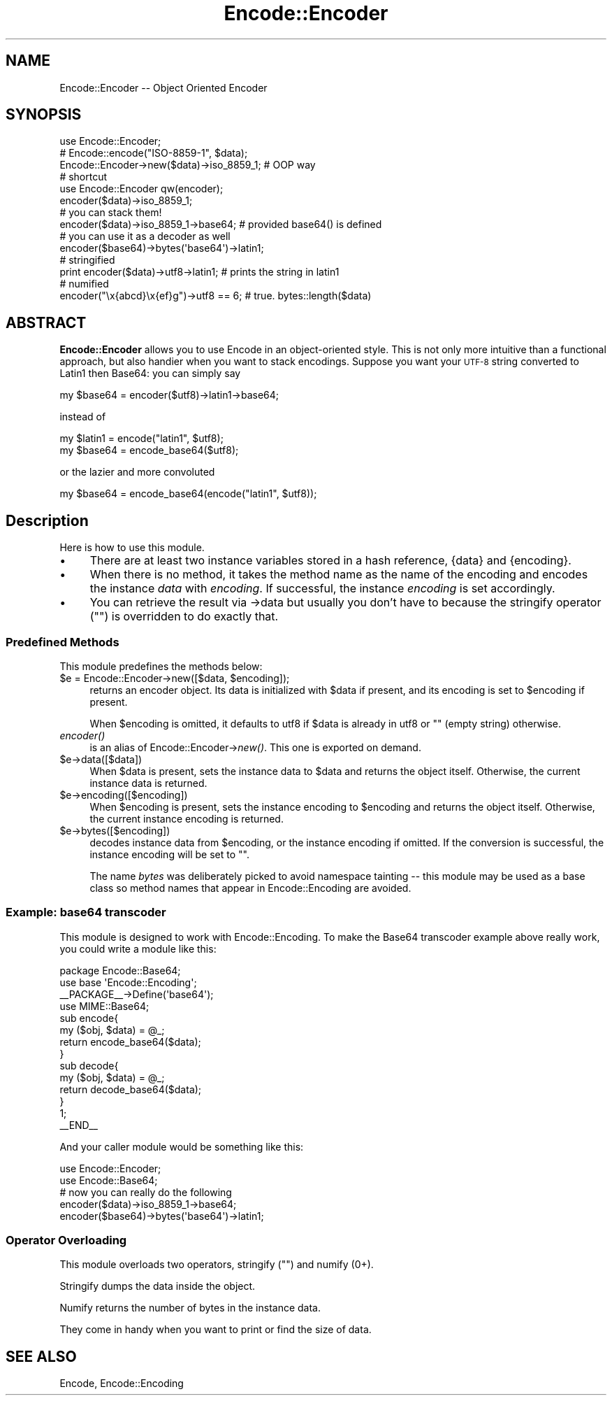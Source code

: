 .\" Automatically generated by Pod::Man 2.25 (Pod::Simple 3.16)
.\"
.\" Standard preamble:
.\" ========================================================================
.de Sp \" Vertical space (when we can't use .PP)
.if t .sp .5v
.if n .sp
..
.de Vb \" Begin verbatim text
.ft CW
.nf
.ne \\$1
..
.de Ve \" End verbatim text
.ft R
.fi
..
.\" Set up some character translations and predefined strings.  \*(-- will
.\" give an unbreakable dash, \*(PI will give pi, \*(L" will give a left
.\" double quote, and \*(R" will give a right double quote.  \*(C+ will
.\" give a nicer C++.  Capital omega is used to do unbreakable dashes and
.\" therefore won't be available.  \*(C` and \*(C' expand to `' in nroff,
.\" nothing in troff, for use with C<>.
.tr \(*W-
.ds C+ C\v'-.1v'\h'-1p'\s-2+\h'-1p'+\s0\v'.1v'\h'-1p'
.ie n \{\
.    ds -- \(*W-
.    ds PI pi
.    if (\n(.H=4u)&(1m=24u) .ds -- \(*W\h'-12u'\(*W\h'-12u'-\" diablo 10 pitch
.    if (\n(.H=4u)&(1m=20u) .ds -- \(*W\h'-12u'\(*W\h'-8u'-\"  diablo 12 pitch
.    ds L" ""
.    ds R" ""
.    ds C` ""
.    ds C' ""
'br\}
.el\{\
.    ds -- \|\(em\|
.    ds PI \(*p
.    ds L" ``
.    ds R" ''
'br\}
.\"
.\" Escape single quotes in literal strings from groff's Unicode transform.
.ie \n(.g .ds Aq \(aq
.el       .ds Aq '
.\"
.\" If the F register is turned on, we'll generate index entries on stderr for
.\" titles (.TH), headers (.SH), subsections (.SS), items (.Ip), and index
.\" entries marked with X<> in POD.  Of course, you'll have to process the
.\" output yourself in some meaningful fashion.
.ie \nF \{\
.    de IX
.    tm Index:\\$1\t\\n%\t"\\$2"
..
.    nr % 0
.    rr F
.\}
.el \{\
.    de IX
..
.\}
.\"
.\" Accent mark definitions (@(#)ms.acc 1.5 88/02/08 SMI; from UCB 4.2).
.\" Fear.  Run.  Save yourself.  No user-serviceable parts.
.    \" fudge factors for nroff and troff
.if n \{\
.    ds #H 0
.    ds #V .8m
.    ds #F .3m
.    ds #[ \f1
.    ds #] \fP
.\}
.if t \{\
.    ds #H ((1u-(\\\\n(.fu%2u))*.13m)
.    ds #V .6m
.    ds #F 0
.    ds #[ \&
.    ds #] \&
.\}
.    \" simple accents for nroff and troff
.if n \{\
.    ds ' \&
.    ds ` \&
.    ds ^ \&
.    ds , \&
.    ds ~ ~
.    ds /
.\}
.if t \{\
.    ds ' \\k:\h'-(\\n(.wu*8/10-\*(#H)'\'\h"|\\n:u"
.    ds ` \\k:\h'-(\\n(.wu*8/10-\*(#H)'\`\h'|\\n:u'
.    ds ^ \\k:\h'-(\\n(.wu*10/11-\*(#H)'^\h'|\\n:u'
.    ds , \\k:\h'-(\\n(.wu*8/10)',\h'|\\n:u'
.    ds ~ \\k:\h'-(\\n(.wu-\*(#H-.1m)'~\h'|\\n:u'
.    ds / \\k:\h'-(\\n(.wu*8/10-\*(#H)'\z\(sl\h'|\\n:u'
.\}
.    \" troff and (daisy-wheel) nroff accents
.ds : \\k:\h'-(\\n(.wu*8/10-\*(#H+.1m+\*(#F)'\v'-\*(#V'\z.\h'.2m+\*(#F'.\h'|\\n:u'\v'\*(#V'
.ds 8 \h'\*(#H'\(*b\h'-\*(#H'
.ds o \\k:\h'-(\\n(.wu+\w'\(de'u-\*(#H)/2u'\v'-.3n'\*(#[\z\(de\v'.3n'\h'|\\n:u'\*(#]
.ds d- \h'\*(#H'\(pd\h'-\w'~'u'\v'-.25m'\f2\(hy\fP\v'.25m'\h'-\*(#H'
.ds D- D\\k:\h'-\w'D'u'\v'-.11m'\z\(hy\v'.11m'\h'|\\n:u'
.ds th \*(#[\v'.3m'\s+1I\s-1\v'-.3m'\h'-(\w'I'u*2/3)'\s-1o\s+1\*(#]
.ds Th \*(#[\s+2I\s-2\h'-\w'I'u*3/5'\v'-.3m'o\v'.3m'\*(#]
.ds ae a\h'-(\w'a'u*4/10)'e
.ds Ae A\h'-(\w'A'u*4/10)'E
.    \" corrections for vroff
.if v .ds ~ \\k:\h'-(\\n(.wu*9/10-\*(#H)'\s-2\u~\d\s+2\h'|\\n:u'
.if v .ds ^ \\k:\h'-(\\n(.wu*10/11-\*(#H)'\v'-.4m'^\v'.4m'\h'|\\n:u'
.    \" for low resolution devices (crt and lpr)
.if \n(.H>23 .if \n(.V>19 \
\{\
.    ds : e
.    ds 8 ss
.    ds o a
.    ds d- d\h'-1'\(ga
.    ds D- D\h'-1'\(hy
.    ds th \o'bp'
.    ds Th \o'LP'
.    ds ae ae
.    ds Ae AE
.\}
.rm #[ #] #H #V #F C
.\" ========================================================================
.\"
.IX Title "Encode::Encoder 3"
.TH Encode::Encoder 3 "2013-04-29" "perl v5.14.2" "User Contributed Perl Documentation"
.\" For nroff, turn off justification.  Always turn off hyphenation; it makes
.\" way too many mistakes in technical documents.
.if n .ad l
.nh
.SH "NAME"
Encode::Encoder \-\- Object Oriented Encoder
.SH "SYNOPSIS"
.IX Header "SYNOPSIS"
.Vb 10
\&  use Encode::Encoder;
\&  # Encode::encode("ISO\-8859\-1", $data); 
\&  Encode::Encoder\->new($data)\->iso_8859_1; # OOP way
\&  # shortcut
\&  use Encode::Encoder qw(encoder);
\&  encoder($data)\->iso_8859_1;
\&  # you can stack them!
\&  encoder($data)\->iso_8859_1\->base64;  # provided base64() is defined
\&  # you can use it as a decoder as well
\&  encoder($base64)\->bytes(\*(Aqbase64\*(Aq)\->latin1;
\&  # stringified
\&  print encoder($data)\->utf8\->latin1;  # prints the string in latin1
\&  # numified
\&  encoder("\ex{abcd}\ex{ef}g")\->utf8 == 6; # true. bytes::length($data)
.Ve
.SH "ABSTRACT"
.IX Header "ABSTRACT"
\&\fBEncode::Encoder\fR allows you to use Encode in an object-oriented
style.  This is not only more intuitive than a functional approach,
but also handier when you want to stack encodings.  Suppose you want
your \s-1UTF\-8\s0 string converted to Latin1 then Base64: you can simply say
.PP
.Vb 1
\&  my $base64 = encoder($utf8)\->latin1\->base64;
.Ve
.PP
instead of
.PP
.Vb 2
\&  my $latin1 = encode("latin1", $utf8);
\&  my $base64 = encode_base64($utf8);
.Ve
.PP
or the lazier and more convoluted
.PP
.Vb 1
\&  my $base64 = encode_base64(encode("latin1", $utf8));
.Ve
.SH "Description"
.IX Header "Description"
Here is how to use this module.
.IP "\(bu" 4
There are at least two instance variables stored in a hash reference,
{data} and {encoding}.
.IP "\(bu" 4
When there is no method, it takes the method name as the name of the
encoding and encodes the instance \fIdata\fR with \fIencoding\fR.  If successful,
the instance \fIencoding\fR is set accordingly.
.IP "\(bu" 4
You can retrieve the result via \->data but usually you don't have to 
because the stringify operator ("") is overridden to do exactly that.
.SS "Predefined Methods"
.IX Subsection "Predefined Methods"
This module predefines the methods below:
.ie n .IP "$e = Encode::Encoder\->new([$data, $encoding]);" 4
.el .IP "\f(CW$e\fR = Encode::Encoder\->new([$data, \f(CW$encoding\fR]);" 4
.IX Item "$e = Encode::Encoder->new([$data, $encoding]);"
returns an encoder object.  Its data is initialized with \f(CW$data\fR if
present, and its encoding is set to \f(CW$encoding\fR if present.
.Sp
When \f(CW$encoding\fR is omitted, it defaults to utf8 if \f(CW$data\fR is already in
utf8 or "" (empty string) otherwise.
.IP "\fIencoder()\fR" 4
.IX Item "encoder()"
is an alias of Encode::Encoder\->\fInew()\fR.  This one is exported on demand.
.ie n .IP "$e\->data([$data])" 4
.el .IP "\f(CW$e\fR\->data([$data])" 4
.IX Item "$e->data([$data])"
When \f(CW$data\fR is present, sets the instance data to \f(CW$data\fR and returns the
object itself.  Otherwise, the current instance data is returned.
.ie n .IP "$e\->encoding([$encoding])" 4
.el .IP "\f(CW$e\fR\->encoding([$encoding])" 4
.IX Item "$e->encoding([$encoding])"
When \f(CW$encoding\fR is present, sets the instance encoding to \f(CW$encoding\fR and
returns the object itself.  Otherwise, the current instance encoding is
returned.
.ie n .IP "$e\->bytes([$encoding])" 4
.el .IP "\f(CW$e\fR\->bytes([$encoding])" 4
.IX Item "$e->bytes([$encoding])"
decodes instance data from \f(CW$encoding\fR, or the instance encoding if
omitted.  If the conversion is successful, the instance encoding
will be set to "".
.Sp
The name \fIbytes\fR was deliberately picked to avoid namespace tainting
\&\*(-- this module may be used as a base class so method names that appear
in Encode::Encoding are avoided.
.SS "Example: base64 transcoder"
.IX Subsection "Example: base64 transcoder"
This module is designed to work with Encode::Encoding.
To make the Base64 transcoder example above really work, you could
write a module like this:
.PP
.Vb 10
\&  package Encode::Base64;
\&  use base \*(AqEncode::Encoding\*(Aq;
\&  _\|_PACKAGE_\|_\->Define(\*(Aqbase64\*(Aq);
\&  use MIME::Base64;
\&  sub encode{ 
\&      my ($obj, $data) = @_; 
\&      return encode_base64($data);
\&  }
\&  sub decode{
\&      my ($obj, $data) = @_; 
\&      return decode_base64($data);
\&  }
\&  1;
\&  _\|_END_\|_
.Ve
.PP
And your caller module would be something like this:
.PP
.Vb 2
\&  use Encode::Encoder;
\&  use Encode::Base64;
\&
\&  # now you can really do the following
\&
\&  encoder($data)\->iso_8859_1\->base64;
\&  encoder($base64)\->bytes(\*(Aqbase64\*(Aq)\->latin1;
.Ve
.SS "Operator Overloading"
.IX Subsection "Operator Overloading"
This module overloads two operators, stringify ("") and numify (0+).
.PP
Stringify dumps the data inside the object.
.PP
Numify returns the number of bytes in the instance data.
.PP
They come in handy when you want to print or find the size of data.
.SH "SEE ALSO"
.IX Header "SEE ALSO"
Encode,
Encode::Encoding

